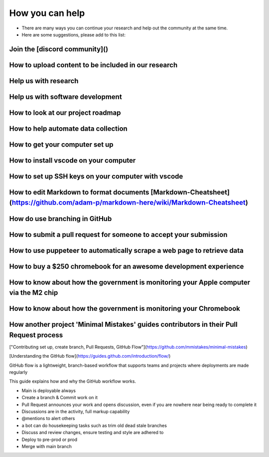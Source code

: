 How you can help    
=======================================================================================


- There are many ways you can continue your research and help out the community at the same time.  
- Here are some suggestions, please add to this list:   


Join the [discord community]()    
------------------------------------------------------------------------------

How to upload content to be included in our research     
------------------------------------------------------------------------------

Help us with research     
------------------------------------------------------------------------------

Help us with software development     
------------------------------------------------------------------------------

How to look at our project roadmap     
------------------------------------------------------------------------------

How to help automate data collection     
------------------------------------------------------------------------------

How to get your computer set up     
------------------------------------------------------------------------------

How to install vscode on your computer     
------------------------------------------------------------------------------

How to set up SSH keys on your computer with vscode     
------------------------------------------------------------------------------

How to edit Markdown to format documents [Markdown-Cheatsheet](https://github.com/adam-p/markdown-here/wiki/Markdown-Cheatsheet)  
------------------------------------------------------------------------------

How do use branching in GitHub    
------------------------------------------------------------------------------

How to submit a pull request for someone to accept your submission    
------------------------------------------------------------------------------

How to use puppeteer to automatically scrape a web page to retrieve data     
------------------------------------------------------------------------------

How to buy a $250 chromebook for an awesome development experience     
------------------------------------------------------------------------------

How to know about how the government is monitoring your Apple computer via the M2 chip     
-----------------------------------------------------------------------------------------

How to know about how the government is monitoring your Chromebook     
------------------------------------------------------------------------------

How another project 'Minimal Mistakes' guides contributors in their Pull Request process    
-------------------------------------------------------------------------------------------

["Contributing set up, create branch, Pull Requests, GitHub Flow"](https://github.com/mmistakes/minimal-mistakes)  

[Understanding the GitHub flow](https://guides.github.com/introduction/flow/)  

GitHub flow is a lightweight, branch-based workflow that supports teams and projects where deployments are made regularly  
  
This guide explains how and why the GitHub workflow works.  
  

- Main is deployable always  
- Create a branch & Commit work on it  
- Pull Request announces your work and opens discussion, even if you are nowhere near being ready to complete it
- Discussions are in the activity, full markup capability  
- @mentions to alert others  
- a bot can do housekeeping tasks such as trim old dead stale branches  
- Discuss and review changes, ensure testing and style are adhered to  
- Deploy to pre-prod or prod  
- Merge with main branch 

